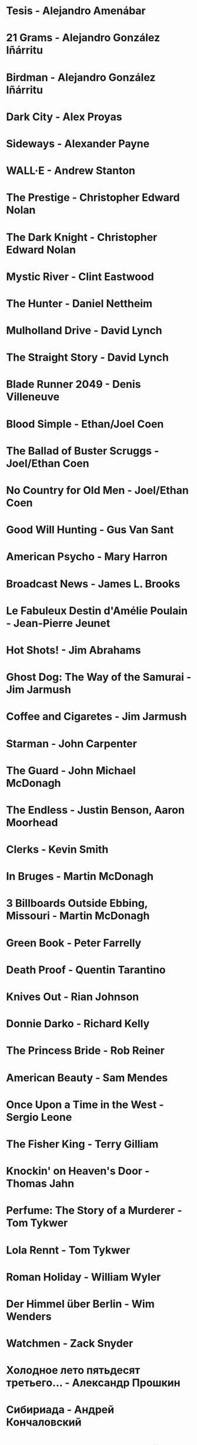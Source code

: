* Tesis                                 - Alejandro Amenábar
* 21 Grams                              - Alejandro González Iñárritu
* Birdman                               - Alejandro González Iñárritu
* Dark City                             - Alex Proyas
* Sideways                              - Alexander Payne
* WALL·E                                - Andrew Stanton
* The Prestige                          - Christopher Edward Nolan
* The Dark Knight                       - Christopher Edward Nolan
* Mystic River                          - Clint Eastwood
* The Hunter                            - Daniel Nettheim
* Mulholland Drive                      - David Lynch
* The Straight Story                    - David Lynch
* Blade Runner 2049                     - Denis Villeneuve
* Blood Simple                          - Ethan/Joel Coen
* The Ballad of Buster Scruggs          - Joel/Ethan Coen
* No Country for Old Men                - Joel/Ethan Coen
* Good Will Hunting                     - Gus Van Sant
* American Psycho                       - Mary Harron
* Broadcast News                        - James L. Brooks
* Le Fabuleux Destin d'Amélie Poulain   - Jean-Pierre Jeunet
* Hot Shots!                            - Jim Abrahams
* Ghost Dog: The Way of the Samurai     - Jim Jarmush
* Coffee and Cigaretes                  - Jim Jarmush
* Starman                               - John Carpenter
* The Guard                             - John Michael McDonagh
* The Endless                           - Justin Benson, Aaron Moorhead
* Clerks                                - Kevin Smith
* In Bruges                             - Martin McDonagh
* 3 Billboards Outside Ebbing, Missouri - Martin McDonagh
* Green Book                            - Peter Farrelly
* Death Proof                           - Quentin Tarantino
* Knives Out                            - Rian Johnson
* Donnie Darko                          - Richard Kelly
* The Princess Bride                    - Rob Reiner
* American Beauty                       - Sam Mendes
* Once Upon a Time in the West          - Sergio Leone
* The Fisher King                       - Terry Gilliam
* Knockin' on Heaven's Door             - Thomas Jahn
* Perfume: The Story of a Murderer      - Tom Tykwer
* Lola Rennt                            - Tom Tykwer
* Roman Holiday                         - William Wyler
* Der Himmel über Berlin                - Wim Wenders
* Watchmen                              - Zack Snyder
* Холодное лето пятьдесят третьего…     - Александр Прошкин
* Сибириада                             - Андрей Кончаловский
* Страсти по Андрею                     - Андрей Тарковский
* Сталкер                               - Андрей Тарковский
* Садовник                              - Виктор Бутурлин
* Москва слезам не верит                - Владимир Меньшов
* Любовь и голуби                       - Владимир Меньшов
* Зеркало для героя                     - Владимир Хотиненко
* Я шагаю по Москве                     - Георгий Данелия
* Служили два товарища                  - Евгений Карелов
* Курьер                                - Карен Шахназаров
* Формула любви                         - Марк Захаров
* Мне двадцать лет                      - Марлен Хуциев
* Послесловие                           - Марлен Хуциев
* Летят журавли                         - Михаил Калатозов
* Покро́вские воро́та                     - Михаил Козаков
* Родня                                 - Никита Михалков
* Неоконченная пьеса для                - Никита Михалков
  механического пианино
* 千と千尋の神隠し                      - 宮崎 駿
* バトル・ロワイアル                    - 深作 欣二
* 花樣年華                              - 王家衛
* 羅生門                                - 黒澤明
* 올드보이                              - 박찬욱
* 英雄                                  - 张艺谋
* 功夫                                  - 周星馳
* ////////////////////////////////////////////////////////////////////////
* Un, deux, trois, soleil               - Bertrand Blier
* Memento                               - Christopher Edward Nolan
* Inception                             - Christopher Edward Nolan
* Unforgiven                            - Clint Eastwood
* Hell or High Water                    - David Mackenzie
* Glengarry Glen Ross                   - David Mamet
* The Hudsucker Proxy                   - Ethan/Joel Coen
* American Graffiti                     - George Lucas
* El Laberinto del Fauno                - Guillermo del Toro Gómez
* The Piano                             - Jane Campion
* Night on Earth                        - Jim Jarmush
* Planes Trains and Automobiles         - John Hughes
* Calvary                               - John Michael McDonagh
* Dances with Wolves                    - Kevin Costner
* Chasing Amy                           - Kevin Smith
* Breaking The Waves                    - Lars von Trier
* Kramer vs Kramer                      - Robert Benton
* Wind River                            - Taylor Sheridan
* Barfuss                               - Til Schweiger
* ========================================================================
* Barton Fink                           - Joel/Ethan Coen
* Burn After Reading                    - Ethan/Joel Coen
* First Snow                            - Mark Fergus
* Do the Right Thing                    - Spike Lee
* 25th hour                             - Spike Lee
* On the Waterfront                     - Ηλίας Καζαντζόγλου
